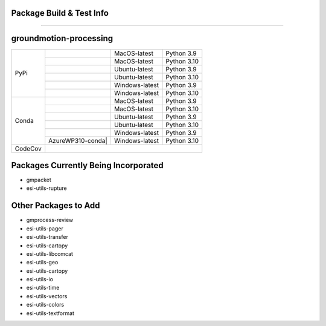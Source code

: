 Package Build & Test Info
----------
----------

groundmotion-processing
----------

+---------+---------------------+------------------+-----------------+
| PyPi    | |AzureMP39-pip|     |  MacOS-latest    |   Python 3.9    | 
+         +---------------------+------------------+-----------------+
|         | |AzureMP310-pip|    |  MacOS-latest    |   Python 3.10   |
+         +---------------------+------------------+-----------------+
|         | |AzureLP39-pip|     |  Ubuntu-latest   |   Python 3.9    |
+         +---------------------+------------------+-----------------+
|         | |AzureLP310-pip|    |  Ubuntu-latest   |   Python 3.10   |
+         +---------------------+------------------+-----------------+
|         | |AzureWP39-pip|     |  Windows-latest  |   Python 3.9    |
+         +---------------------+------------------+-----------------+
|         | |AzureWP310-pip|    |  Windows-latest  |   Python 3.10   |
+---------+---------------------+------------------+-----------------+
| Conda   | |AzureMP39-conda|   |  MacOS-latest    |   Python 3.9    |
+         +---------------------+------------------+-----------------+
|         | |AzureMP310-conda|  |  MacOS-latest    |   Python 3.10   |
+         +---------------------+------------------+-----------------+
|         | |AzureLP39-conda|   |  Ubuntu-latest   |   Python 3.9    |
+         +---------------------+------------------+-----------------+
|         | |AzureLP310-conda|  |  Ubuntu-latest   |   Python 3.10   |
+         +---------------------+------------------+-----------------+
|         | |AzureWP39-conda|   |  Windows-latest  |   Python 3.9    |
+         +---------------------+------------------+-----------------+
|         |AzureWP310-conda|    |  Windows-latest  |   Python 3.10   |
+---------+---------------------+------------------+-----------------+
| CodeCov | |CodeCov|                                                |
+---------+----------------------------------------------------------+

.. |CodeCov| image:: https://codecov.io/gh/usgs/groundmotion-processing/branch/main/graph/badge.svg
    :target: <https://codecov.io/gh/usgs/groundmotion-processing>
    :alt: Code Coverage Status

.. |AzureMP39-pip| image:: https://dev.azure.com/GHSC-ESI/ESI%20build%20tests/_apis/build/status/gferragu.ESI-build-tests?branchName=main&stageName=test_pip_install&jobName=macOS_latest_3_9
   :target: https://dev.azure.com/GHSC-ESI/ESI%20build%20tests/_build/latest?definitionId=9&branchName=main
   :alt: Build Status: MacOS-latest, python 3.9

.. |AzureMP310-pip| image:: https://dev.azure.com/GHSC-ESI/ESI%20build%20tests/_apis/build/status/gferragu.ESI-build-tests?branchName=main&stageName=test_pip_install&jobName=macOS_latest_3_10
   :target: https://dev.azure.com/GHSC-ESI/ESI%20build%20tests/_build/latest?definitionId=9&branchName=main
   :alt: Build Status: MacOS-latest, python 3.10

.. |AzureLP39-pip| image:: https://dev.azure.com/GHSC-ESI/ESI%20build%20tests/_apis/build/status/gferragu.ESI-build-tests?branchName=main&stageName=test_pip_install&jobName=ubuntu_latest_3_9
   :target: https://dev.azure.com/GHSC-ESI/ESI%20build%20tests/_build/latest?definitionId=9&branchName=main
   :alt: Build Status: ubuntu-latest, python 3.9

.. |AzureLP310-pip| image:: https://dev.azure.com/GHSC-ESI/ESI%20build%20tests/_apis/build/status/gferragu.ESI-build-tests?branchName=main&stageName=test_pip_install&jobName=ubuntu_latest_3_10
   :target: https://dev.azure.com/GHSC-ESI/ESI%20build%20tests/_build/latest?definitionId=9&branchName=main
   :alt: Build Status: ubuntu-latest, python 3.10

.. |AzureWP39-pip| image:: https://dev.azure.com/GHSC-ESI/ESI%20build%20tests/_apis/build/status/gferragu.ESI-build-tests?branchName=main&stageName=test_pip_install&jobName=windows_latest_3_9
   :target: https://dev.azure.com/GHSC-ESI/ESI%20build%20tests/_build/latest?definitionId=9&branchName=main
   :alt: Build Status: windows-latest, python 3.9

.. |AzureWP310-pip| image:: https://dev.azure.com/GHSC-ESI/ESI%20build%20tests/_apis/build/status/gferragu.ESI-build-tests?branchName=main&stageName=test_pip_install&jobName=windows_latest_3_10
   :target: https://dev.azure.com/GHSC-ESI/ESI%20build%20tests/_build/latest?definitionId=9&branchName=main
   :alt: Build Status: windows-latest, python 3.10

.. |AzureMP39-conda| image:: https://dev.azure.com/GHSC-ESI/ESI%20build%20tests/_apis/build/status/gferragu.ESI-build-tests?branchName=main&stageName=test_pip_install&jobName=macOS_latest_3_9
   :target: https://dev.azure.com/GHSC-ESI/ESI%20build%20tests/_build/latest?definitionId=9&branchName=main
   :alt: Build Status: MacOS-latest, python 3.9

.. |AzureMP310-conda| image:: https://dev.azure.com/GHSC-ESI/ESI%20build%20tests/_apis/build/status/gferragu.ESI-build-tests?branchName=main&stageName=test_pip_install&jobName=macOS_latest_3_10
   :target: https://dev.azure.com/GHSC-ESI/ESI%20build%20tests/_build/latest?definitionId=9&branchName=main
   :alt: Build Status: MacOS-latest, python 3.10

.. |AzureLP39-conda| image:: https://dev.azure.com/GHSC-ESI/ESI%20build%20tests/_apis/build/status/gferragu.ESI-build-tests?branchName=main&stageName=test_pip_install&jobName=ubuntu_latest_3_9
   :target: https://dev.azure.com/GHSC-ESI/ESI%20build%20tests/_build/latest?definitionId=9&branchName=main
   :alt: Build Status: ubuntu-latest, python 3.9

.. |AzureLP310-conda| image:: https://dev.azure.com/GHSC-ESI/ESI%20build%20tests/_apis/build/status/gferragu.ESI-build-tests?branchName=main&stageName=test_pip_install&jobName=ubuntu_latest_3_10
   :target: https://dev.azure.com/GHSC-ESI/ESI%20build%20tests/_build/latest?definitionId=9&branchName=main
   :alt: Build Status: ubuntu-latest, python 3.10

.. |AzureWP39-conda| image:: https://dev.azure.com/GHSC-ESI/ESI%20build%20tests/_apis/build/status/gferragu.ESI-build-tests?branchName=main&stageName=test_pip_install&jobName=windows_latest_3_9
   :alt: Build Status: windows-latest, python 3.9

.. |AzureWP310-conda| image:: https://dev.azure.com/GHSC-ESI/ESI%20build%20tests/_apis/build/status/gferragu.ESI-build-tests?branchName=main&stageName=test_pip_install&jobName=windows_latest_3_10
   :target: https://dev.azure.com/GHSC-ESI/ESI%20build%20tests/_build/latest?definitionId=9&branchName=main
   :alt: Build Status: windows-latest, python 3.10

Packages Currently Being Incorporated
----------

* gmpacket
* esi-utils-rupture


Other Packages to Add
----------

* gmprocess-review
* esi-utils-pager
* esi-utils-transfer
* esi-utils-cartopy
* esi-utils-libcomcat
* esi-utils-geo
* esi-utils-cartopy
* esi-utils-io
* esi-utils-time
* esi-utils-vectors
* esi-utils-colors
* esi-utils-textformat
